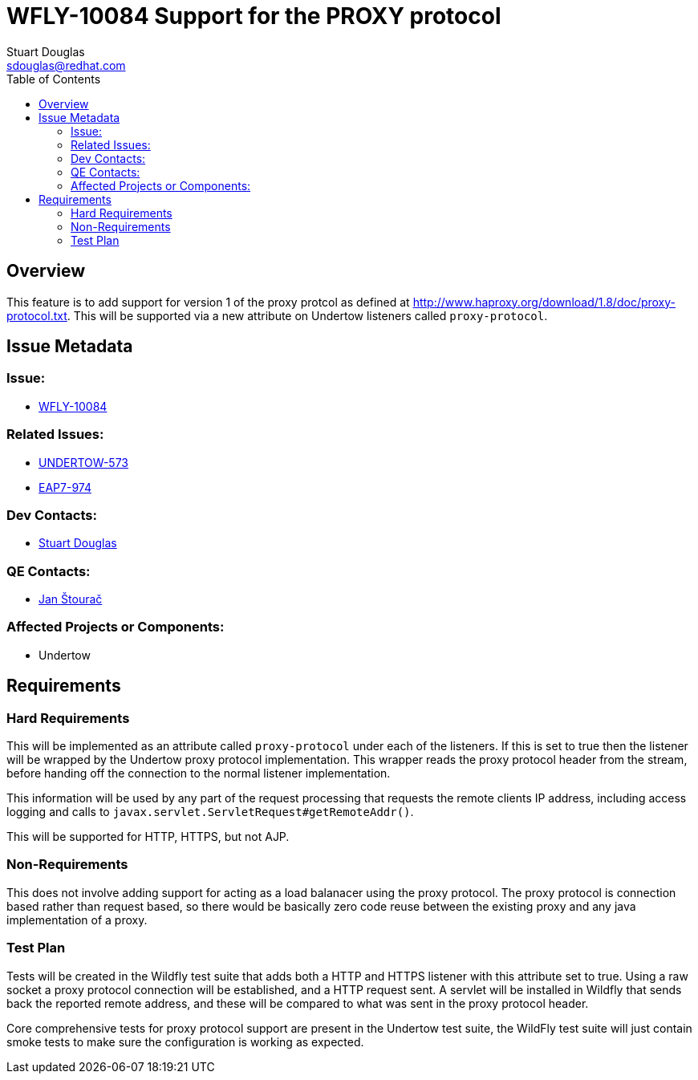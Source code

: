 = WFLY-10084 Support for the PROXY protocol
:author:            Stuart Douglas
:email:             sdouglas@redhat.com
:toc:               left
:icons:             font
:keywords:          comma,separated,tags
:idprefix:
:idseparator:       -
:issue-base-url:    https://issues.jboss.org

== Overview

This feature is to add support for version 1 of the proxy protcol as defined at
http://www.haproxy.org/download/1.8/doc/proxy-protocol.txt. This will be supported via a new attribute on Undertow
listeners called `proxy-protocol`.

== Issue Metadata

=== Issue:

* {issue-base-url}/WFLY-10084[WFLY-10084]

=== Related Issues:

* {issue-base-url}/UNDERTOW-573[UNDERTOW-573]
* {issue-base-url}/EAP7-974[EAP7-974]

=== Dev Contacts:

* mailto:{email}[{author}]

=== QE Contacts:

* mailto:jstourac@redhat.com[Jan Štourač]

=== Affected Projects or Components:

* Undertow

== Requirements

=== Hard Requirements


This will be implemented as an attribute called `proxy-protocol` under each of the listeners. If this is set to true
then the listener will be wrapped by the Undertow proxy protocol implementation. This wrapper reads the proxy protocol
header from the stream, before handing off the connection to the normal listener implementation.

This information will be used by any part of the request processing that requests the remote clients IP address,
including access logging and calls to `javax.servlet.ServletRequest#getRemoteAddr()`.

This will be supported for HTTP, HTTPS, but not AJP.


=== Non-Requirements

This does not involve adding support for acting as a load balanacer using the proxy protocol. The proxy protocol is
connection based rather than request based, so there would be basically zero code reuse between the existing proxy
and any java implementation of a proxy.

=== Test Plan

Tests will be created in the Wildfly test suite that adds both a HTTP and HTTPS listener with this attribute set to
true. Using a raw socket a proxy protocol connection will be established, and a HTTP request sent. A servlet will be
installed in Wildfly that sends back the reported remote address, and these will be compared to what was sent in the
proxy protocol header.

Core comprehensive tests for proxy protocol support are present in the Undertow test suite, the WildFly test suite
will just contain smoke tests to make sure the configuration is working as expected.
